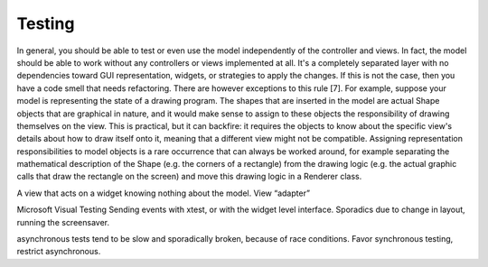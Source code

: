Testing
-------

In general, you should be able to test or even use the model
independently of the controller and views. In fact, the model should
be able to work without any controllers or views implemented at all.
It's a completely separated layer with no dependencies toward GUI
representation, widgets, or strategies to apply the changes. If this
is not the case, then you have a code smell that needs refactoring.
There are however exceptions to this rule [7]. For example, suppose
your model is representing the state of a drawing program. The shapes
that are inserted in the model are actual Shape objects that are
graphical in nature, and it would make sense to assign to these
objects the responsibility of drawing themselves on the view. This is
practical, but it can backfire: it requires the objects to know about
the specific view's details about how to draw itself onto it, meaning
that a different view might not be compatible. Assigning
representation responsibilities to model objects is a rare occurrence
that can always be worked around, for example separating the
mathematical description of the Shape (e.g. the corners of a
rectangle) from the drawing logic (e.g. the actual graphic calls that
draw the rectangle on the screen) and move this drawing logic in a
Renderer class. 


A view that acts on a widget knowing nothing about the model. View
“adapter”

Microsoft Visual Testing
Sending events with xtest, or with the widget level interface.
Sporadics due to change in layout, running the screensaver.

asynchronous tests tend to be slow and sporadically broken, because
of race conditions.  Favor synchronous testing, restrict asynchronous.


